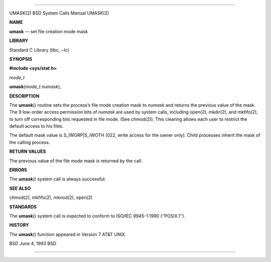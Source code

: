 --------------

UMASK(2) BSD System Calls Manual UMASK(2)

**NAME**

**umask** — set file creation mode mask

**LIBRARY**

Standard C Library (libc, −lc)

**SYNOPSIS**

**#include <sys/stat.h>**

*mode_t*

**umask**\ (*mode_t numask*);

**DESCRIPTION**

The **umask**\ () routine sets the process’s file mode creation mask to
*numask* and returns the previous value of the mask. The 9 low-order
access permission bits of *numask* are used by system calls, including
open(2), mkdir(2), and mkfifo(2), to turn off corresponding bits
requested in file mode. (See chmod(2)). This clearing allows each user
to restrict the default access to his files.

The default mask value is S_IWGRP|S_IWOTH (022, write access for the
owner only). Child processes inherit the mask of the calling process.

**RETURN VALUES**

The previous value of the file mode mask is returned by the call.

**ERRORS**

The **umask**\ () system call is always successful.

**SEE ALSO**

chmod(2), mkfifo(2), mknod(2), open(2)

**STANDARDS**

The **umask**\ () system call is expected to conform to ISO/IEC
9945-1:1990 (‘‘POSIX.1’’).

**HISTORY**

The **umask**\ () function appeared in Version 7 AT&T UNIX.

BSD June 4, 1993 BSD

--------------
